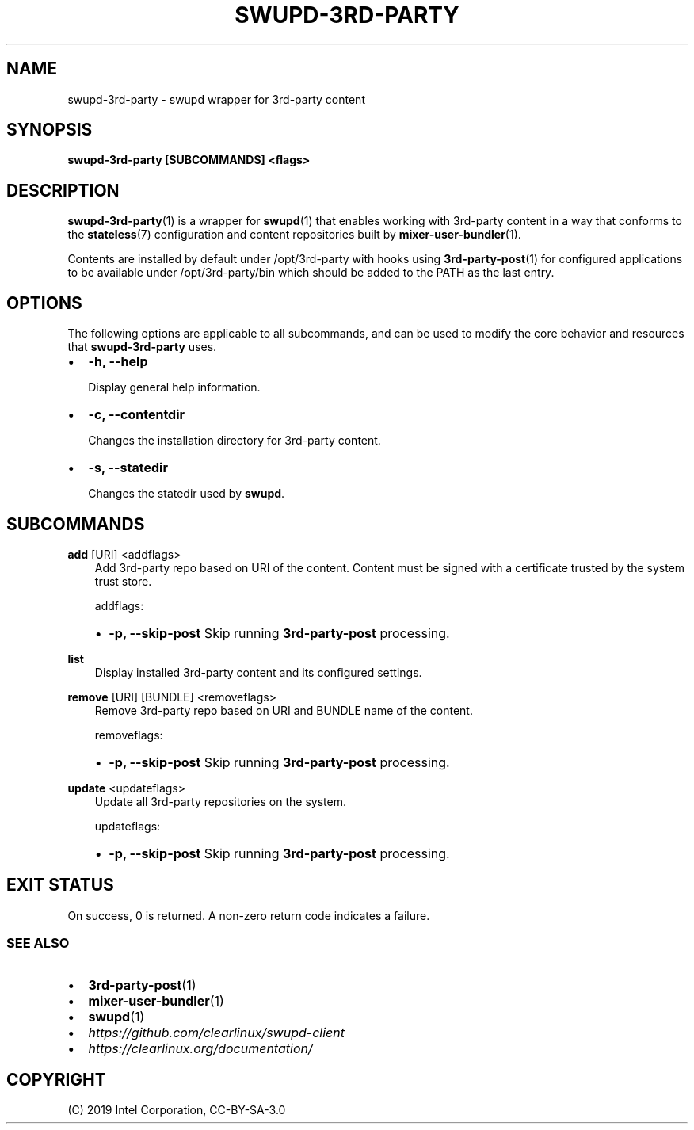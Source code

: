 .\" Man page generated from reStructuredText.
.
.TH SWUPD-3RD-PARTY 1 "" "" ""
.SH NAME
swupd-3rd-party \- swupd wrapper for 3rd-party content
.
.nr rst2man-indent-level 0
.
.de1 rstReportMargin
\\$1 \\n[an-margin]
level \\n[rst2man-indent-level]
level margin: \\n[rst2man-indent\\n[rst2man-indent-level]]
-
\\n[rst2man-indent0]
\\n[rst2man-indent1]
\\n[rst2man-indent2]
..
.de1 INDENT
.\" .rstReportMargin pre:
. RS \\$1
. nr rst2man-indent\\n[rst2man-indent-level] \\n[an-margin]
. nr rst2man-indent-level +1
.\" .rstReportMargin post:
..
.de UNINDENT
. RE
.\" indent \\n[an-margin]
.\" old: \\n[rst2man-indent\\n[rst2man-indent-level]]
.nr rst2man-indent-level -1
.\" new: \\n[rst2man-indent\\n[rst2man-indent-level]]
.in \\n[rst2man-indent\\n[rst2man-indent-level]]u
..
.SH SYNOPSIS
.sp
\fBswupd\-3rd\-party [SUBCOMMANDS] <flags>\fP
.SH DESCRIPTION
.sp
\fBswupd\-3rd\-party\fP(1) is a wrapper for \fBswupd\fP(1) that enables working with
3rd\-party content in a way that conforms to the \fBstateless\fP(7) configuration
and content repositories built by \fBmixer\-user\-bundler\fP(1).
.sp
Contents are installed by default under /opt/3rd\-party with hooks using
\fB3rd\-party\-post\fP(1) for configured applications to be available under
/opt/3rd\-party/bin which should be added to the PATH as the last entry.
.SH OPTIONS
.sp
The following options are applicable to all subcommands, and can be
used to modify the core behavior and resources that \fBswupd\-3rd\-party\fP
uses.
.INDENT 0.0
.IP \(bu 2
\fB\-h, \-\-help\fP
.sp
Display general help information.
.IP \(bu 2
\fB\-c, \-\-contentdir\fP
.sp
Changes the installation directory for 3rd\-party content.
.IP \(bu 2
\fB\-s, \-\-statedir\fP
.sp
Changes the statedir used by \fBswupd\fP\&.
.UNINDENT
.SH SUBCOMMANDS
.sp
\fBadd\fP [URI] <addflags>
.INDENT 0.0
.INDENT 3.5
Add 3rd\-party repo based on URI of the content. Content must be signed
with a certificate trusted by the system trust store.
.sp
addflags:
.INDENT 0.0
.IP \(bu 2
\fB\-p, \-\-skip\-post\fP Skip running \fB3rd\-party\-post\fP processing.
.UNINDENT
.UNINDENT
.UNINDENT
.sp
\fBlist\fP
.INDENT 0.0
.INDENT 3.5
Display installed 3rd\-party content and its configured settings.
.UNINDENT
.UNINDENT
.sp
\fBremove\fP [URI] [BUNDLE] <removeflags>
.INDENT 0.0
.INDENT 3.5
Remove 3rd\-party repo based on URI and BUNDLE name of the content.
.sp
removeflags:
.INDENT 0.0
.IP \(bu 2
\fB\-p, \-\-skip\-post\fP Skip running \fB3rd\-party\-post\fP processing.
.UNINDENT
.UNINDENT
.UNINDENT
.sp
\fBupdate\fP <updateflags>
.INDENT 0.0
.INDENT 3.5
Update all 3rd\-party repositories on the system.
.sp
updateflags:
.INDENT 0.0
.IP \(bu 2
\fB\-p, \-\-skip\-post\fP Skip running \fB3rd\-party\-post\fP processing.
.UNINDENT
.UNINDENT
.UNINDENT
.SH EXIT STATUS
.sp
On success, 0 is returned. A non\-zero return code indicates a failure.
.SS SEE ALSO
.INDENT 0.0
.IP \(bu 2
\fB3rd\-party\-post\fP(1)
.IP \(bu 2
\fBmixer\-user\-bundler\fP(1)
.IP \(bu 2
\fBswupd\fP(1)
.IP \(bu 2
\fI\%https://github.com/clearlinux/swupd\-client\fP
.IP \(bu 2
\fI\%https://clearlinux.org/documentation/\fP
.UNINDENT
.SH COPYRIGHT
(C) 2019 Intel Corporation, CC-BY-SA-3.0
.\" Generated by docutils manpage writer.
.
